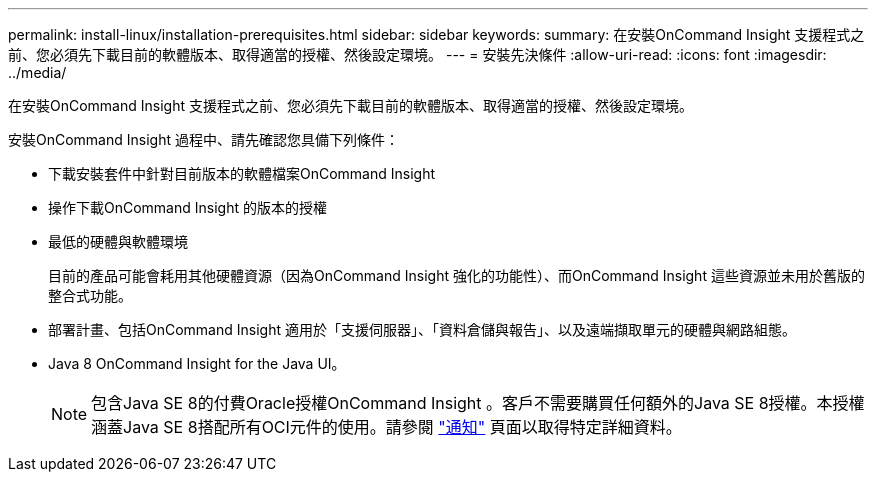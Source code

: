 ---
permalink: install-linux/installation-prerequisites.html 
sidebar: sidebar 
keywords:  
summary: 在安裝OnCommand Insight 支援程式之前、您必須先下載目前的軟體版本、取得適當的授權、然後設定環境。 
---
= 安裝先決條件
:allow-uri-read: 
:icons: font
:imagesdir: ../media/


[role="lead"]
在安裝OnCommand Insight 支援程式之前、您必須先下載目前的軟體版本、取得適當的授權、然後設定環境。

安裝OnCommand Insight 過程中、請先確認您具備下列條件：

* 下載安裝套件中針對目前版本的軟體檔案OnCommand Insight
* 操作下載OnCommand Insight 的版本的授權
* 最低的硬體與軟體環境
+
目前的產品可能會耗用其他硬體資源（因為OnCommand Insight 強化的功能性）、而OnCommand Insight 這些資源並未用於舊版的整合式功能。

* 部署計畫、包括OnCommand Insight 適用於「支援伺服器」、「資料倉儲與報告」、以及遠端擷取單元的硬體與網路組態。
* Java 8 OnCommand Insight for the Java UI。
+

NOTE: 包含Java SE 8的付費Oracle授權OnCommand Insight 。客戶不需要購買任何額外的Java SE 8授權。本授權涵蓋Java SE 8搭配所有OCI元件的使用。請參閱 http://docs.netapp.com/oci-73/topic/com.netapp.ndc.notices/GUID-93BE9A1E-D79E-4A97-87A2-4DBE31372A16.html["通知"] 頁面以取得特定詳細資料。


